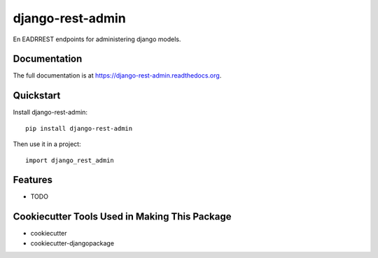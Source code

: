 =============================
django-rest-admin
=============================

.. image:: https://badge.fury.io/py/django-rest-admin.png
    :target: https://badge.fury.io/py/django-rest-admin

.. image:: https://travis-ci.org/bianchimro/django-rest-admin.png?branch=master
    :target: https://travis-ci.org/bianchimro/django-rest-admin

En EADRREST endpoints for administering django models.

Documentation
-------------

The full documentation is at https://django-rest-admin.readthedocs.org.

Quickstart
----------

Install django-rest-admin::

    pip install django-rest-admin

Then use it in a project::

    import django_rest_admin

Features
--------

* TODO

Cookiecutter Tools Used in Making This Package
----------------------------------------------

*  cookiecutter
*  cookiecutter-djangopackage

